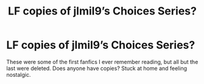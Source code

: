 #+TITLE: LF copies of jlmil9’s Choices Series?

* LF copies of jlmil9’s Choices Series?
:PROPERTIES:
:Author: PhoenixorFlame
:Score: 1
:DateUnix: 1585390962.0
:DateShort: 2020-Mar-28
:FlairText: Request
:END:
These were some of the first fanfics I ever remember reading, but all but the last were deleted. Does anyone have copies? Stuck at home and feeling nostalgic.

